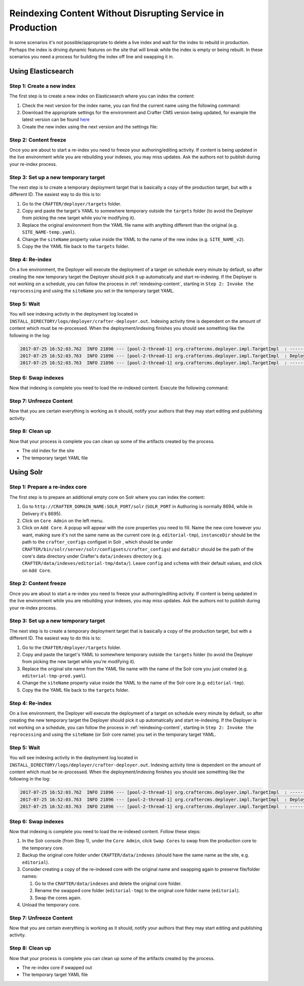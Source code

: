 .. _reindexing-content-in-prod:

===========================================================
Reindexing Content Without Disrupting Service in Production
===========================================================

In some scenarios it's not possible/appropriate to delete a live index and wait for the index to rebuild in production. 
Perhaps the index is driving dynamic features on the site that will break while the index is empty or being rebuilt.  
In these scenarios you need a process for building the index off line and swapping it in.

-------------------
Using Elasticsearch
-------------------

^^^^^^^^^^^^^^^^^^^^^^^^^^
Step 1: Create a new index
^^^^^^^^^^^^^^^^^^^^^^^^^^

The first step is to create a new index on Elasticsearch where you can index the content:

#. Check the next version for the index name, you can find the current name using the following command:
   
   .. code-block:: bash
      :linenos:
   
      curl -s http://ES_HOST:ES_PORT/_cat/aliases | grep SITE_NAME
     
      # Example result
     
      SITE_NAME   SITE_NAME_v1   - - -

#. Download the appropriate settings for the environment and Crafter CMS version being updated, for example the latest
   version can be found `here <https://github.com/craftercms/search/tree/master/crafter-search-elasticsearch/src/main/resources/crafter/elasticsearch>`_
#. Create the new index using the next version and the settings file:
   
   .. code-block:: bash
      :linenos:
   
      curl -s -X PUT http://ES_HOST:ES_PORT/SITE_NAME_v2 -H 'Content-Type: application/json' -d '@default-index-settings.json'

^^^^^^^^^^^^^^^^^^^^^^
Step 2: Content freeze
^^^^^^^^^^^^^^^^^^^^^^

Once you are about to start a re-index you need to freeze your authoring/editing activity.  If content is being updated
in the live environment while you are rebuilding your indexes, you may miss updates.  Ask the authors not to publish 
during your re-index process.

^^^^^^^^^^^^^^^^^^^^^^^^^^^^^^^^^^^^^
Step 3: Set up a new temporary target
^^^^^^^^^^^^^^^^^^^^^^^^^^^^^^^^^^^^^

The next step is to create a temporary deployment target that is basically a copy of the production target, but with a 
different ID. The easiest way to do this is to:

#. Go to the ``CRAFTER/deployer/targets`` folder.
#. Copy and paste the target's YAML to somewhere temporary outside the ``targets`` folder (to avoid the Deployer from 
   picking the new target while you're modifying it).
#. Replace the original environment from the YAML file name with anything different than the original (e.g. 
   ``SITE_NAME-temp.yaml``).
#. Change the ``siteName`` property value inside the YAML to the name of the new index (e.g. ``SITE_NAME_v2``).
#. Copy the the YAML file back to the ``targets`` folder.

^^^^^^^^^^^^^^^^
Step 4: Re-index
^^^^^^^^^^^^^^^^

On a live environment, the Deployer will execute the deployment of a target on schedule every minute by default, so 
after creating the new temporary target the Deployer should pick it up automatically and start re-indexing. If the 
Deployer is not working on a schedule, you can follow the process in :ref:`reindexing-content`, starting in 
``Step 2: Invoke the reprocessing`` and using the ``siteName`` you set in the temporary target YAML.

^^^^^^^^^^^^
Step 5: Wait
^^^^^^^^^^^^

You will see indexing activity in the deployment log located in ``INSTALL_DIRECTORY/logs/deployer/crafter-deployer.out``.
Indexing activity time is dependent on the amount of content which must be re-processed. When the deployment/indexing 
finishes you should see something like the following in the log:

.. code-block:: guess

  2017-07-25 16:52:03.762  INFO 21896 --- [pool-2-thread-1] org.craftercms.deployer.impl.TargetImpl  : ------------------------------------------------------------
  2017-07-25 16:52:03.763  INFO 21896 --- [pool-2-thread-1] org.craftercms.deployer.impl.TargetImpl  : Deployment for SITE_NAME_v2 finished in 2.359 secs
  2017-07-25 16:52:03.763  INFO 21896 --- [pool-2-thread-1] org.craftercms.deployer.impl.TargetImpl  : ------------------------------------------------------------

^^^^^^^^^^^^^^^^^^^^
Step 6: Swap indexes
^^^^^^^^^^^^^^^^^^^^

Now that indexing is complete you need to load the re-indexed content. Execute the following command:

.. code-block:: bash
  :linenos:

  curl -s -X POST 'http://ES_HOST:ES_PORT/_aliases' -H 'Content-Type: application/json' -d '
  {
    "actions": [
      { "remove": { "index": "SITE_NAME_v1", "alias": "SITE_NAME" } },
      { "add": { "index": "SITE_NAME_v2", "alias": "SITE_NAME" } }
    ]
  }
  '

^^^^^^^^^^^^^^^^^^^^^^^^
Step 7: Unfreeze Content
^^^^^^^^^^^^^^^^^^^^^^^^

Now that you are certain everything is working as it should, notify your authors that they may start editing and
publishing activity.

^^^^^^^^^^^^^^^^
Step 8: Clean up
^^^^^^^^^^^^^^^^

Now that your process is complete you can clean up some of the artifacts created by the process.

* The old index for the site
* The temporary target YAML file

----------
Using Solr
----------

^^^^^^^^^^^^^^^^^^^^^^^^^^^^^^^
Step 1: Prepare a re-index core
^^^^^^^^^^^^^^^^^^^^^^^^^^^^^^^

The first step is to prepare an additional empty core on Solr where you can index the content:

#. Go to ``http://CRAFTER_DOMAIN_NAME:SOLR_PORT/solr`` (``SOLR_PORT`` in Authoring is normally 8694, while in Delivery
   it's 8695).
#. Click on ``Core Admin`` on the left menu.
#. Click on ``Add Core``. A popup will appear with the core properties you need to fill. Name the new core however you
   want, making sure it's not the same
   name as the current core (e.g. ``editorial-tmp``), ``instanceDir`` should be the path to the ``crafter_configs``
   configset in Solr , which should be under
   ``CRAFTER/bin/solr/server/solr/configsets/crafter_configs``) and ``dataDir`` should be the path of the core's data
   directory under Crafter's
   ``data/indexes`` directory (e.g. ``CRAFTER/data/indexes/editorial-tmp/data/``). Leave ``config`` and ``schema``
   with their default values, and click on ``Add Core``.

  .. image:: /_static/images/system-admin/create-solr-core-reindex.png
    :alt: Create Solr Core for Re-indexing

^^^^^^^^^^^^^^^^^^^^^^
Step 2: Content freeze
^^^^^^^^^^^^^^^^^^^^^^

Once you are about to start a re-index you need to freeze your authoring/editing activity.  If content is being updated
in the live environment while you are rebuilding your indexes, you may miss updates.  Ask the authors not to publish 
during your re-index process.

^^^^^^^^^^^^^^^^^^^^^^^^^^^^^^^^^^^^^
Step 3: Set up a new temporary target
^^^^^^^^^^^^^^^^^^^^^^^^^^^^^^^^^^^^^

The next step is to create a temporary deployment target that is basically a copy of the production target, but with a
different ID. The easiest way to do this is to:

#. Go to the ``CRAFTER/deployer/targets`` folder.
#. Copy and paste the target's YAML to somewhere temporary outside the ``targets`` folder (to avoid the Deployer from
   picking the new target while you're modifying it).
#. Replace the original site name from the YAML file name with the name of the Solr core you just created (e.g. 
   ``editorial-tmp-prod.yaml``).
#. Change the ``siteName`` property value inside the YAML to the name of the Solr core (e.g. ``editorial-tmp``).
#. Copy the the YAML file back to the ``targets`` folder.

^^^^^^^^^^^^^^^^
Step 4: Re-index
^^^^^^^^^^^^^^^^

On a live environment, the Deployer will execute the deployment of a target on schedule every minute by default, so
after creating the new temporary target the Deployer should pick it up automatically and start re-indexing. If the 
Deployer is not working on a schedule, you can follow the process in :ref:`reindexing-content`, starting in 
``Step 2: Invoke the reprocessing`` and using the ``siteName`` (or Solr core name) you set in the temporary target YAML.

^^^^^^^^^^^^
Step 5: Wait
^^^^^^^^^^^^

You will see indexing activity in the deployment log located in ``INSTALL_DIRECTORY/logs/deployer/crafter-deployer.out``.
Indexing activity time is dependent on the amount of content which must be re-processed. When the deployment/indexing 
finishes you should see something like the following in the log:

.. code-block:: guess

  2017-07-25 16:52:03.762  INFO 21896 --- [pool-2-thread-1] org.craftercms.deployer.impl.TargetImpl  : ------------------------------------------------------------
  2017-07-25 16:52:03.763  INFO 21896 --- [pool-2-thread-1] org.craftercms.deployer.impl.TargetImpl  : Deployment for editorial-tmp-prod finished in 2.359 secs
  2017-07-25 16:52:03.763  INFO 21896 --- [pool-2-thread-1] org.craftercms.deployer.impl.TargetImpl  : ------------------------------------------------------------

^^^^^^^^^^^^^^^^^^^^
Step 6: Swap indexes
^^^^^^^^^^^^^^^^^^^^

Now that indexing is complete you need to load the re-indexed content.  Follow these steps:

#. In the Solr console (from Step 1), under the ``Core Admin``, click ``Swap Cores`` to swap from the production core
   to the temporary core.
#. Backup the original core folder under ``CRAFTER/data/indexes`` (should have the same name as the site, e.g.
   ``editorial``).
#. Consider creating a copy of the re-indexed core with the original name and swapping again to preserve file/folder
   names:

   #. Go to the ``CRAFTER/data/indexes`` and delete the original core folder.
   #. Rename the swapped core folder (``editorial-tmp``) to the original core folder name (``editorial``).
   #. Swap the cores again.

#. Unload the temporary core.

^^^^^^^^^^^^^^^^^^^^^^^^
Step 7: Unfreeze Content
^^^^^^^^^^^^^^^^^^^^^^^^

Now that you are certain everything is working as it should, notify your authors that they may start editing and 
publishing activity.

^^^^^^^^^^^^^^^^
Step 8: Clean up
^^^^^^^^^^^^^^^^

Now that your process is complete you can clean up some of the artifacts created by the process.

* The re-index core if swapped out
* The temporary target YAML file
